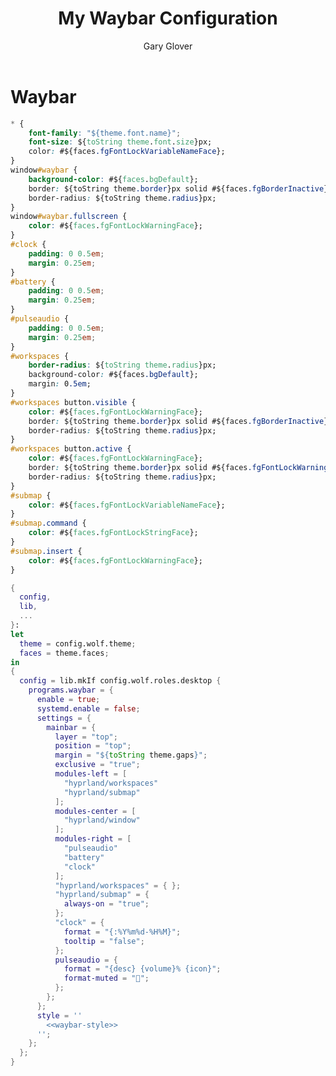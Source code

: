 #+title: My Waybar Configuration
#+author: Gary Glover
#+property: header-args :results silent
#+STARTUP: content

* Waybar
#+name: waybar-style
#+begin_src css :tangle no
  ,* {
      font-family: "${theme.font.name}";
      font-size: ${toString theme.font.size}px;
      color: #${faces.fgFontLockVariableNameFace};
  }
  window#waybar {
      background-color: #${faces.bgDefault};
      border: ${toString theme.border}px solid #${faces.fgBorderInactive};
      border-radius: ${toString theme.radius}px;
  }
  window#waybar.fullscreen {
      color: #${faces.fgFontLockWarningFace};
  }
  #clock {
      padding: 0 0.5em;
      margin: 0.25em;
  }
  #battery {
      padding: 0 0.5em;
      margin: 0.25em;
  }
  #pulseaudio {
      padding: 0 0.5em;
      margin: 0.25em;
  }
  #workspaces {
      border-radius: ${toString theme.radius}px;
      background-color: #${faces.bgDefault};
      margin: 0.5em;
  }
  #workspaces button.visible {
      color: #${faces.fgFontLockWarningFace};
      border: ${toString theme.border}px solid #${faces.fgBorderInactive};
      border-radius: ${toString theme.radius}px;
  }
  #workspaces button.active {
      color: #${faces.fgFontLockWarningFace};
      border: ${toString theme.border}px solid #${faces.fgFontLockWarningFace};
      border-radius: ${toString theme.radius}px;
  }
  #submap {
      color: #${faces.fgFontLockVariableNameFace};
  }
  #submap.command {
      color: #${faces.fgFontLockStringFace};
  }
  #submap.insert {
      color: #${faces.fgFontLockWarningFace};
  }
#+end_src

#+begin_src nix :tangle default.nix :comments link :noweb tangle
  {
    config,
    lib,
    ...
  }:
  let
    theme = config.wolf.theme;
    faces = theme.faces;
  in
  {
    config = lib.mkIf config.wolf.roles.desktop {
      programs.waybar = {
        enable = true;
        systemd.enable = false;
        settings = {
          mainbar = {
            layer = "top";
            position = "top";
            margin = "${toString theme.gaps}";
            exclusive = "true";
            modules-left = [
              "hyprland/workspaces"
              "hyprland/submap"
            ];
            modules-center = [
              "hyprland/window"
            ];
            modules-right = [
              "pulseaudio"
              "battery"
              "clock"
            ];
            "hyprland/workspaces" = { };
            "hyprland/submap" = {
              always-on = "true";
            };
            "clock" = {
              format = "{:%Y%m%d-%H%M}";
              tooltip = "false";
            };
            pulseaudio = {
              format = "{desc} {volume}% {icon}";
              format-muted = "";
            };
          };
        };
        style = ''
          <<waybar-style>>
        '';
      };
    };
  }
#+end_src
